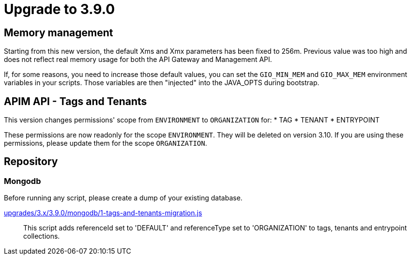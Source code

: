 = Upgrade to 3.9.0

== Memory management

Starting from this new version, the default Xms and Xmx parameters has been fixed to 256m.
Previous value was too high and does not reflect real memory usage for both the API Gateway and Management API.

If, for some reasons, you need to increase those default values, you can set the `GIO_MIN_MEM` and `GIO_MAX_MEM` environment variables in your scripts.
Those variables are then "injected" into the JAVA_OPTS during bootstrap.

== APIM API - Tags and Tenants

This version changes permissions' scope from `ENVIRONMENT` to `ORGANIZATION` for:
    * TAG
    * TENANT
    * ENTRYPOINT

These permissions are now readonly for the scope `ENVIRONMENT`. They will be deleted on version 3.10.
If you are using these permissions, please update them for the scope `ORGANIZATION`.

== Repository

=== Mongodb

Before running any script, please create a dump of your existing database.

https://raw.githubusercontent.com/gravitee-io/release/master/upgrades/3.x/3.9.0/mongodb/1-tags-and-tenants-migration.js[upgrades/3.x/3.9.0/mongodb/1-tags-and-tenants-migration.js]::
This script adds referenceId set to 'DEFAULT' and referenceType set to 'ORGANIZATION' to tags, tenants and entrypoint collections.
